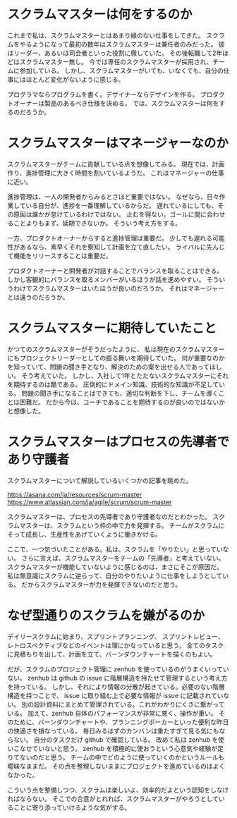 * スクラムマスターは何をするのか

これまで私は、スクラムマスターとはあまり縁のない仕事をしてきた。
スクラムをやるようになって最初の数年はスクラムマスターは兼任者のみだった。
彼はリーダー、あるいは司会者といった役割に徹していた。
その後転職して2年ほどはスクラムマスター無し。
今では専任のスクラムマスターが採用され、チームに参加している。
しかし、スクラムマスターがいても、いなくても、自分の仕事にはほとんど変化がないように感じる。

プログラマならプログラムを書く。デザイナーならデザインを作る。
プロダクトオーナーは製品のあるべき仕様を決める。
では、スクラムマスターは何をするのだろうか。

* スクラムマスターはマネージャーなのか

スクラムマスターがチームに貢献している点を想像してみる。
現在では、計画作り、進捗管理に大きく時間を割いているようだ。
これはマネージャーの仕事に近い。

進捗管理は、一人の開発者からみるとさほど重要ではない。
なぜなら、日々作業している自分が、進捗を一番理解しているからだ。
遅れているにしても、その原因は誰かが怠けているわけではない。
止むを得ない。ゴールに間に合わせることよりもまず、延期できないか。
そういう考え方をする。

一方、プロダクトオーナーからすると進捗管理は重要だ。
少しでも遅れる可能性があるなら、素早くそれを察知して計画を立て直したい。
ライバルに先んじて機能をリリースすることは重要だ。

プロダクトオーナーと開発者が対話することでバランスを取ることはできる。
しかし客観的にバランスを取るメンバーがいるほうが話を進めやすい。
そういうわけでスクラムマスターはいたほうが良いのだろうか。
それはマネージャーとは違うのだろうか。

* スクラムマスターに期待していたこと

かつてのスクラムマスターがそうだったように、
私は現在のスクラムマスターにもプロジェクトリーダーとしての振る舞いを期待していた。
何が重要なのかを知っていて、問題の聞き手となり、解決のための案を出せる人であってほしい。
そう考えていた。
しかし、入社して1年とたたないスクラムマスターにそれを期待するのは酷である。
圧倒的にドメイン知識、技術的な知識が不足している。
問題の聞き手になることはできても、適切な判断を下し、チームを導くことは困難だ。
だから今は、コーチであることを期待するのが良いのではないかと想像した。

* スクラムマスターはプロセスの先導者であり守護者

スクラムマスターについて解説しているいくつかの記事を眺めた。

https://asana.com/ja/resources/scrum-master
https://www.atlassian.com/ja/agile/scrum/scrum-master

スクラムマスターは、プロセスの先導者であり守護者なのだとわかった。
スクラムマスターは、スクラムという枠の中で力を発揮する。
チームがスクラムにそって成長し、生産性をあげていくように働きかける。

ここで、一つ気づいたことがある。私は、スクラムを「やりたい」と思っていない。
さらに言えば、スクラムマスターをチームの「先導者」と考えていない。
スクラムマスターが機能していないように感じるのは、まさにそこが原因だ。
私は無意識にスクラムに逆らって、自分のやりたいように仕事をしようとしている。
だからスクラムマスターが力を発揮できないのだと思う。

* なぜ型通りのスクラムを嫌がるのか

デイリースクラムに始まり、スプリントプランニング、
スプリントレビュー、レトロスペクティブなどのイベントは理にかなっていると思う。
全てのタスクに見積もりを出して、計画を立て、バーンダウンチャートを描くのもよい。

だが、スクラムのプロジェクト管理に zenhub を使っているのがうまくいっていない。
zenhub は github の issue に階層構造を持たせて管理するという考え方を持っている。
しかし、それにより情報の分散が起きている。必要のない階層構造を持つことで、
issue に取り組む上で必要な情報が issue に記載されていない。
別の設計資料にまとめて管理されている。これがわかりにくさに繋がっている。
加えて、zenhub 自体のパフォーマンスが非常に悪く、操作が重い。
そのために、バーンダウンチャートや、プランニングポーカーといった便利な昨日の快適さを損なっている。
毎日みるはずのカンバンは重たすぎて見る気にもならない。
自分のタスクだけ github で確認している。
改めて私は zenhub を使いこなせていないと思う。
zenhub を積極的に使おうという心意気や経験が足りてないのだと思う。
チームの中でどのように使っていくのかというルールも曖昧なままだ。
その点を整理しないままにプロジェクトを進めているのはよくなかった。

こういう点を整備しつつ、スクラムは楽しいよ、効率的だよという認知をしなければならない。
そこでの合意がとれれば、スクラムマスターがやろうとしていることに寄り添っていけるような気がする。
